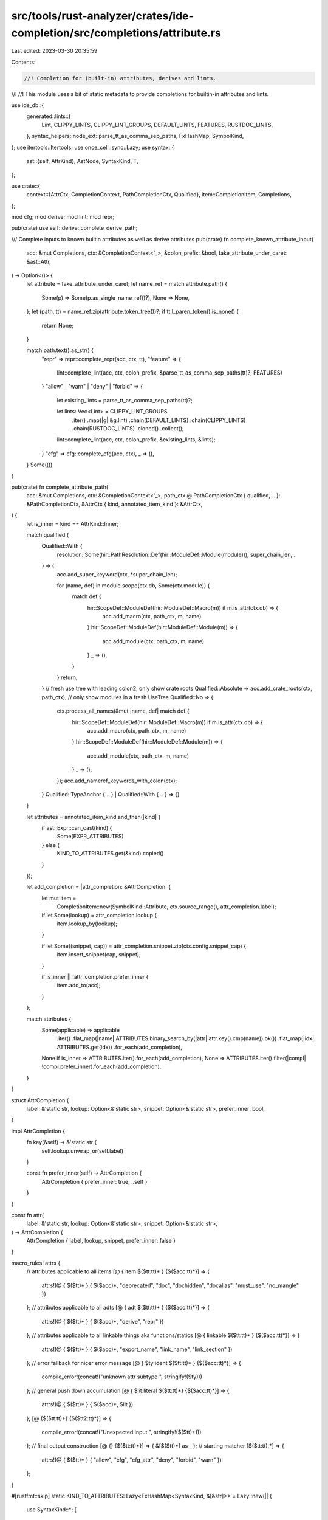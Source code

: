 src/tools/rust-analyzer/crates/ide-completion/src/completions/attribute.rs
==========================================================================

Last edited: 2023-03-30 20:35:59

Contents:

.. code-block:: rs

    //! Completion for (built-in) attributes, derives and lints.
//!
//! This module uses a bit of static metadata to provide completions for builtin-in attributes and lints.

use ide_db::{
    generated::lints::{
        Lint, CLIPPY_LINTS, CLIPPY_LINT_GROUPS, DEFAULT_LINTS, FEATURES, RUSTDOC_LINTS,
    },
    syntax_helpers::node_ext::parse_tt_as_comma_sep_paths,
    FxHashMap, SymbolKind,
};
use itertools::Itertools;
use once_cell::sync::Lazy;
use syntax::{
    ast::{self, AttrKind},
    AstNode, SyntaxKind, T,
};

use crate::{
    context::{AttrCtx, CompletionContext, PathCompletionCtx, Qualified},
    item::CompletionItem,
    Completions,
};

mod cfg;
mod derive;
mod lint;
mod repr;

pub(crate) use self::derive::complete_derive_path;

/// Complete inputs to known builtin attributes as well as derive attributes
pub(crate) fn complete_known_attribute_input(
    acc: &mut Completions,
    ctx: &CompletionContext<'_>,
    &colon_prefix: &bool,
    fake_attribute_under_caret: &ast::Attr,
) -> Option<()> {
    let attribute = fake_attribute_under_caret;
    let name_ref = match attribute.path() {
        Some(p) => Some(p.as_single_name_ref()?),
        None => None,
    };
    let (path, tt) = name_ref.zip(attribute.token_tree())?;
    if tt.l_paren_token().is_none() {
        return None;
    }

    match path.text().as_str() {
        "repr" => repr::complete_repr(acc, ctx, tt),
        "feature" => {
            lint::complete_lint(acc, ctx, colon_prefix, &parse_tt_as_comma_sep_paths(tt)?, FEATURES)
        }
        "allow" | "warn" | "deny" | "forbid" => {
            let existing_lints = parse_tt_as_comma_sep_paths(tt)?;

            let lints: Vec<Lint> = CLIPPY_LINT_GROUPS
                .iter()
                .map(|g| &g.lint)
                .chain(DEFAULT_LINTS)
                .chain(CLIPPY_LINTS)
                .chain(RUSTDOC_LINTS)
                .cloned()
                .collect();

            lint::complete_lint(acc, ctx, colon_prefix, &existing_lints, &lints);
        }
        "cfg" => cfg::complete_cfg(acc, ctx),
        _ => (),
    }
    Some(())
}

pub(crate) fn complete_attribute_path(
    acc: &mut Completions,
    ctx: &CompletionContext<'_>,
    path_ctx @ PathCompletionCtx { qualified, .. }: &PathCompletionCtx,
    &AttrCtx { kind, annotated_item_kind }: &AttrCtx,
) {
    let is_inner = kind == AttrKind::Inner;

    match qualified {
        Qualified::With {
            resolution: Some(hir::PathResolution::Def(hir::ModuleDef::Module(module))),
            super_chain_len,
            ..
        } => {
            acc.add_super_keyword(ctx, *super_chain_len);

            for (name, def) in module.scope(ctx.db, Some(ctx.module)) {
                match def {
                    hir::ScopeDef::ModuleDef(hir::ModuleDef::Macro(m)) if m.is_attr(ctx.db) => {
                        acc.add_macro(ctx, path_ctx, m, name)
                    }
                    hir::ScopeDef::ModuleDef(hir::ModuleDef::Module(m)) => {
                        acc.add_module(ctx, path_ctx, m, name)
                    }
                    _ => (),
                }
            }
            return;
        }
        // fresh use tree with leading colon2, only show crate roots
        Qualified::Absolute => acc.add_crate_roots(ctx, path_ctx),
        // only show modules in a fresh UseTree
        Qualified::No => {
            ctx.process_all_names(&mut |name, def| match def {
                hir::ScopeDef::ModuleDef(hir::ModuleDef::Macro(m)) if m.is_attr(ctx.db) => {
                    acc.add_macro(ctx, path_ctx, m, name)
                }
                hir::ScopeDef::ModuleDef(hir::ModuleDef::Module(m)) => {
                    acc.add_module(ctx, path_ctx, m, name)
                }
                _ => (),
            });
            acc.add_nameref_keywords_with_colon(ctx);
        }
        Qualified::TypeAnchor { .. } | Qualified::With { .. } => {}
    }

    let attributes = annotated_item_kind.and_then(|kind| {
        if ast::Expr::can_cast(kind) {
            Some(EXPR_ATTRIBUTES)
        } else {
            KIND_TO_ATTRIBUTES.get(&kind).copied()
        }
    });

    let add_completion = |attr_completion: &AttrCompletion| {
        let mut item =
            CompletionItem::new(SymbolKind::Attribute, ctx.source_range(), attr_completion.label);

        if let Some(lookup) = attr_completion.lookup {
            item.lookup_by(lookup);
        }

        if let Some((snippet, cap)) = attr_completion.snippet.zip(ctx.config.snippet_cap) {
            item.insert_snippet(cap, snippet);
        }

        if is_inner || !attr_completion.prefer_inner {
            item.add_to(acc);
        }
    };

    match attributes {
        Some(applicable) => applicable
            .iter()
            .flat_map(|name| ATTRIBUTES.binary_search_by(|attr| attr.key().cmp(name)).ok())
            .flat_map(|idx| ATTRIBUTES.get(idx))
            .for_each(add_completion),
        None if is_inner => ATTRIBUTES.iter().for_each(add_completion),
        None => ATTRIBUTES.iter().filter(|compl| !compl.prefer_inner).for_each(add_completion),
    }
}

struct AttrCompletion {
    label: &'static str,
    lookup: Option<&'static str>,
    snippet: Option<&'static str>,
    prefer_inner: bool,
}

impl AttrCompletion {
    fn key(&self) -> &'static str {
        self.lookup.unwrap_or(self.label)
    }

    const fn prefer_inner(self) -> AttrCompletion {
        AttrCompletion { prefer_inner: true, ..self }
    }
}

const fn attr(
    label: &'static str,
    lookup: Option<&'static str>,
    snippet: Option<&'static str>,
) -> AttrCompletion {
    AttrCompletion { label, lookup, snippet, prefer_inner: false }
}

macro_rules! attrs {
    // attributes applicable to all items
    [@ { item $($tt:tt)* } {$($acc:tt)*}] => {
        attrs!(@ { $($tt)* } { $($acc)*, "deprecated", "doc", "dochidden", "docalias", "must_use", "no_mangle" })
    };
    // attributes applicable to all adts
    [@ { adt $($tt:tt)* } {$($acc:tt)*}] => {
        attrs!(@ { $($tt)* } { $($acc)*, "derive", "repr" })
    };
    // attributes applicable to all linkable things aka functions/statics
    [@ { linkable $($tt:tt)* } {$($acc:tt)*}] => {
        attrs!(@ { $($tt)* } { $($acc)*, "export_name", "link_name", "link_section" })
    };
    // error fallback for nicer error message
    [@ { $ty:ident $($tt:tt)* } {$($acc:tt)*}] => {
        compile_error!(concat!("unknown attr subtype ", stringify!($ty)))
    };
    // general push down accumulation
    [@ { $lit:literal $($tt:tt)*} {$($acc:tt)*}] => {
        attrs!(@ { $($tt)* } { $($acc)*, $lit })
    };
    [@ {$($tt:tt)+} {$($tt2:tt)*}] => {
        compile_error!(concat!("Unexpected input ", stringify!($($tt)+)))
    };
    // final output construction
    [@ {} {$($tt:tt)*}] => { &[$($tt)*] as _ };
    // starting matcher
    [$($tt:tt),*] => {
        attrs!(@ { $($tt)* } { "allow", "cfg", "cfg_attr", "deny", "forbid", "warn" })
    };
}

#[rustfmt::skip]
static KIND_TO_ATTRIBUTES: Lazy<FxHashMap<SyntaxKind, &[&str]>> = Lazy::new(|| {
    use SyntaxKind::*;
    [
        (
            SOURCE_FILE,
            attrs!(
                item,
                "crate_name", "feature", "no_implicit_prelude", "no_main", "no_std",
                "recursion_limit", "type_length_limit", "windows_subsystem"
            ),
        ),
        (MODULE, attrs!(item, "macro_use", "no_implicit_prelude", "path")),
        (ITEM_LIST, attrs!(item, "no_implicit_prelude")),
        (MACRO_RULES, attrs!(item, "macro_export", "macro_use")),
        (MACRO_DEF, attrs!(item)),
        (EXTERN_CRATE, attrs!(item, "macro_use", "no_link")),
        (USE, attrs!(item)),
        (TYPE_ALIAS, attrs!(item)),
        (STRUCT, attrs!(item, adt, "non_exhaustive")),
        (ENUM, attrs!(item, adt, "non_exhaustive")),
        (UNION, attrs!(item, adt)),
        (CONST, attrs!(item)),
        (
            FN,
            attrs!(
                item, linkable,
                "cold", "ignore", "inline", "must_use", "panic_handler", "proc_macro",
                "proc_macro_derive", "proc_macro_attribute", "should_panic", "target_feature",
                "test", "track_caller"
            ),
        ),
        (STATIC, attrs!(item, linkable, "global_allocator", "used")),
        (TRAIT, attrs!(item, "must_use")),
        (IMPL, attrs!(item, "automatically_derived")),
        (ASSOC_ITEM_LIST, attrs!(item)),
        (EXTERN_BLOCK, attrs!(item, "link")),
        (EXTERN_ITEM_LIST, attrs!(item, "link")),
        (MACRO_CALL, attrs!()),
        (SELF_PARAM, attrs!()),
        (PARAM, attrs!()),
        (RECORD_FIELD, attrs!()),
        (VARIANT, attrs!("non_exhaustive")),
        (TYPE_PARAM, attrs!()),
        (CONST_PARAM, attrs!()),
        (LIFETIME_PARAM, attrs!()),
        (LET_STMT, attrs!()),
        (EXPR_STMT, attrs!()),
        (LITERAL, attrs!()),
        (RECORD_EXPR_FIELD_LIST, attrs!()),
        (RECORD_EXPR_FIELD, attrs!()),
        (MATCH_ARM_LIST, attrs!()),
        (MATCH_ARM, attrs!()),
        (IDENT_PAT, attrs!()),
        (RECORD_PAT_FIELD, attrs!()),
    ]
    .into_iter()
    .collect()
});
const EXPR_ATTRIBUTES: &[&str] = attrs!();

/// <https://doc.rust-lang.org/reference/attributes.html#built-in-attributes-index>
// Keep these sorted for the binary search!
const ATTRIBUTES: &[AttrCompletion] = &[
    attr("allow(…)", Some("allow"), Some("allow(${0:lint})")),
    attr("automatically_derived", None, None),
    attr("cfg(…)", Some("cfg"), Some("cfg(${0:predicate})")),
    attr("cfg_attr(…)", Some("cfg_attr"), Some("cfg_attr(${1:predicate}, ${0:attr})")),
    attr("cold", None, None),
    attr(r#"crate_name = """#, Some("crate_name"), Some(r#"crate_name = "${0:crate_name}""#))
        .prefer_inner(),
    attr("deny(…)", Some("deny"), Some("deny(${0:lint})")),
    attr(r#"deprecated"#, Some("deprecated"), Some(r#"deprecated"#)),
    attr("derive(…)", Some("derive"), Some(r#"derive(${0:Debug})"#)),
    attr(r#"doc = "…""#, Some("doc"), Some(r#"doc = "${0:docs}""#)),
    attr(r#"doc(alias = "…")"#, Some("docalias"), Some(r#"doc(alias = "${0:docs}")"#)),
    attr(r#"doc(hidden)"#, Some("dochidden"), Some(r#"doc(hidden)"#)),
    attr(
        r#"export_name = "…""#,
        Some("export_name"),
        Some(r#"export_name = "${0:exported_symbol_name}""#),
    ),
    attr("feature(…)", Some("feature"), Some("feature(${0:flag})")).prefer_inner(),
    attr("forbid(…)", Some("forbid"), Some("forbid(${0:lint})")),
    attr("global_allocator", None, None),
    attr(r#"ignore = "…""#, Some("ignore"), Some(r#"ignore = "${0:reason}""#)),
    attr("inline", Some("inline"), Some("inline")),
    attr("link", None, None),
    attr(r#"link_name = "…""#, Some("link_name"), Some(r#"link_name = "${0:symbol_name}""#)),
    attr(
        r#"link_section = "…""#,
        Some("link_section"),
        Some(r#"link_section = "${0:section_name}""#),
    ),
    attr("macro_export", None, None),
    attr("macro_use", None, None),
    attr(r#"must_use"#, Some("must_use"), Some(r#"must_use"#)),
    attr("no_implicit_prelude", None, None).prefer_inner(),
    attr("no_link", None, None).prefer_inner(),
    attr("no_main", None, None).prefer_inner(),
    attr("no_mangle", None, None),
    attr("no_std", None, None).prefer_inner(),
    attr("non_exhaustive", None, None),
    attr("panic_handler", None, None),
    attr(r#"path = "…""#, Some("path"), Some(r#"path ="${0:path}""#)),
    attr("proc_macro", None, None),
    attr("proc_macro_attribute", None, None),
    attr("proc_macro_derive(…)", Some("proc_macro_derive"), Some("proc_macro_derive(${0:Trait})")),
    attr(
        r#"recursion_limit = "…""#,
        Some("recursion_limit"),
        Some(r#"recursion_limit = "${0:128}""#),
    )
    .prefer_inner(),
    attr("repr(…)", Some("repr"), Some("repr(${0:C})")),
    attr("should_panic", Some("should_panic"), Some(r#"should_panic"#)),
    attr(
        r#"target_feature(enable = "…")"#,
        Some("target_feature"),
        Some(r#"target_feature(enable = "${0:feature}")"#),
    ),
    attr("test", None, None),
    attr("track_caller", None, None),
    attr("type_length_limit = …", Some("type_length_limit"), Some("type_length_limit = ${0:128}"))
        .prefer_inner(),
    attr("used", None, None),
    attr("warn(…)", Some("warn"), Some("warn(${0:lint})")),
    attr(
        r#"windows_subsystem = "…""#,
        Some("windows_subsystem"),
        Some(r#"windows_subsystem = "${0:subsystem}""#),
    )
    .prefer_inner(),
];

fn parse_comma_sep_expr(input: ast::TokenTree) -> Option<Vec<ast::Expr>> {
    let r_paren = input.r_paren_token()?;
    let tokens = input
        .syntax()
        .children_with_tokens()
        .skip(1)
        .take_while(|it| it.as_token() != Some(&r_paren));
    let input_expressions = tokens.group_by(|tok| tok.kind() == T![,]);
    Some(
        input_expressions
            .into_iter()
            .filter_map(|(is_sep, group)| (!is_sep).then_some(group))
            .filter_map(|mut tokens| syntax::hacks::parse_expr_from_str(&tokens.join("")))
            .collect::<Vec<ast::Expr>>(),
    )
}

#[test]
fn attributes_are_sorted() {
    let mut attrs = ATTRIBUTES.iter().map(|attr| attr.key());
    let mut prev = attrs.next().unwrap();

    attrs.for_each(|next| {
        assert!(
            prev < next,
            r#"ATTRIBUTES array is not sorted, "{prev}" should come after "{next}""#
        );
        prev = next;
    });
}


